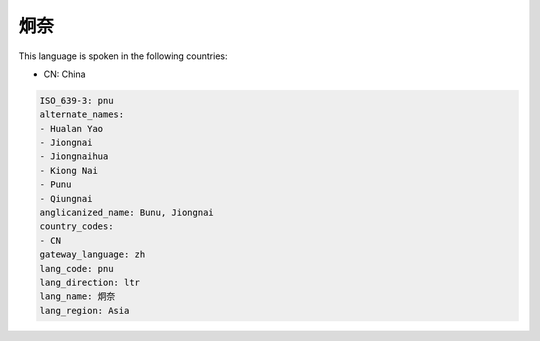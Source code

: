 .. _pnu:

炯奈
======

This language is spoken in the following countries:

* CN: China

.. code-block:: yaml

    ISO_639-3: pnu
    alternate_names:
    - Hualan Yao
    - Jiongnai
    - Jiongnaihua
    - Kiong Nai
    - Punu
    - Qiungnai
    anglicanized_name: Bunu, Jiongnai
    country_codes:
    - CN
    gateway_language: zh
    lang_code: pnu
    lang_direction: ltr
    lang_name: 炯奈
    lang_region: Asia
    
